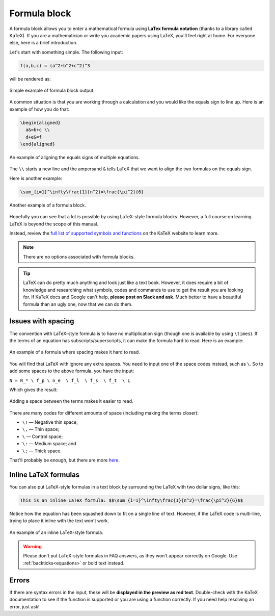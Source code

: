 .. _textEditorFormulaBlock:

Formula block
=============

A formula block allows you to enter a mathematical formula using **LaTex formula notation** (thanks to a library called KaTeX). If you are a mathematician or write you academic papers using LaTeX, you'll feel right at home. For everyone else, here is a brief introduction.

Let's start with something simple. The following input:

.. code-block::

  f(a,b,c) = (a^2+b^2+c^2)^3

will be rendered as:

.. _formulaSimpleEg:
.. figure:: img/formula-simple-eg.png
  :alt: Simple example of formula block output
  :align: center

  Simple example of formula block output.

A common situation is that you are working through a calculation and you would like the equals sign to line up. Here is an example of how you do that:

.. code-block::

  \begin{aligned}
    a&=b+c \\
    d+e&=f
  \end{aligned}

.. _formulaAlignedEg:
.. figure:: img/formula-aligned-eg.png
  :alt: An example of aligning equations
  :align: center

  An example of aligning the equals signs of multiple equations.

The ``\\`` starts a new line and the ampersand ``&`` tells LaTeX that we want to align the two formulas on the equals sign.

Here is another example:

.. code-block::

  \sum_{i=1}^\infty\frac{1}{n^2}=\frac{\pi^2}{6}

.. _formulaSumEg:
.. figure:: img/formula-sum-eg.png
  :alt: Another example of a formula block
  :align: center

  Another example of a formula block.

Hopefully you can see that a lot is possible by using LaTeX-style formula blocks. However, a full course on learning LaTeX is beyond the scope of this manual.

Instead, review the `full list of supported symbols and functions <https://katex.org/docs/support_table.html>`_ on the KaTeX website to learn more. 

.. note::
  There are no options associated with formula blocks.

.. tip::
  LaTeX can do pretty much anything and look just like a text book. However, it does require a bit of knowledge and researching what symbols, codes and commands to use to get the result you are looking for. If KaTeX docs and Google can't help, **please post on Slack and ask**. Much better to have a beautiful formula than an ugly one, now that we can do them.

Issues with spacing
-------------------

The convention with LaTeX-style formula is to have no multiplication sign (though one is available by using ``\times``). If the terms of an equation has subscripts/superscripts, it can make the formula hard to read. Here is an example:

.. _formulaPoorSpacingEg:
.. figure:: img/formula-poor-spacing-eg.png
  :alt: An example of a formula where spacing makes it hard to read.
  :align: center

  An example of a formula where spacing makes it hard to read.

You will find that LaTeX with ignore any extra spaces. You need to input one of the space codes instead, such as ``\``. So to add some spaces to the above formula, you have the input:

``N = R_* \ f_p \ n_e  \ f_l  \ f_s  \ f_t  \ L``

Which gives the result:

.. _formulaGoodSpacingEg:
.. figure:: img/formula-good-spacing-eg.png
  :alt: Adding a space between the terms makes it easier to read.
  :align: center

  Adding a space between the terms makes it easier to read.

There are many codes for different amounts of space (including making the terms closer):

* ``\!`` — Negative thin space;
* ``\,`` — Thin space;
* ``\`` — Control space;
* ``\:`` — Medium space; and
* ``\;`` — Thick space.

That'll probably be enough, but there are more `here <https://tex.stackexchange.com/a/74354>`_.

.. _inlineLatex:

Inline LaTeX formulas
---------------------

You can also put LaTeX-style formulas in a text block by surrounding the LaTeX with two dollar signs, like this:

.. code-block::

  This is an inline LaTeX formula: $$\sum_{i=1}^\infty\frac{1}{n^2}=\frac{\pi^2}{6}$$


Notice how the equation has been squashed down to fit on a single line of text. However, if the LaTeX code is multi-line, trying to place it inline with the text won't work.

.. _formulaInlineEg:
.. figure:: img/formula-inline-eg.png
  :alt: An example of an inline LaTeX-style formula
  :align: center

  An example of an inline LaTeX-style formula.

.. warning::
  Please don't put LaTeX-style formulas in FAQ answers, as they won't appear correctly on Google. Use :ref:`backticks<equations>` or bold text instead.

Errors
------

If there are syntax errors in the input, these will be **displayed in the preview as red text**. Double-check with the KaTeX documentation to see if the function is supported or you are using a function correctly. If you need help resolving an error, just ask!